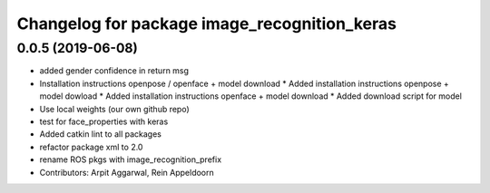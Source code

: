 ^^^^^^^^^^^^^^^^^^^^^^^^^^^^^^^^^^^^^^^^^^^^^
Changelog for package image_recognition_keras
^^^^^^^^^^^^^^^^^^^^^^^^^^^^^^^^^^^^^^^^^^^^^

0.0.5 (2019-06-08)
------------------
* added gender confidence in return msg
* Installation instructions openpose / openface + model download
  * Added installation instructions openpose + model dowload
  * Added installation instructions openface + model download
  * Added download script for model
* Use local weights (our own github repo)
* test for face_properties with keras
* Added catkin lint to all packages
* refactor package xml to 2.0
* rename ROS pkgs with image_recognition_prefix
* Contributors: Arpit Aggarwal, Rein Appeldoorn
